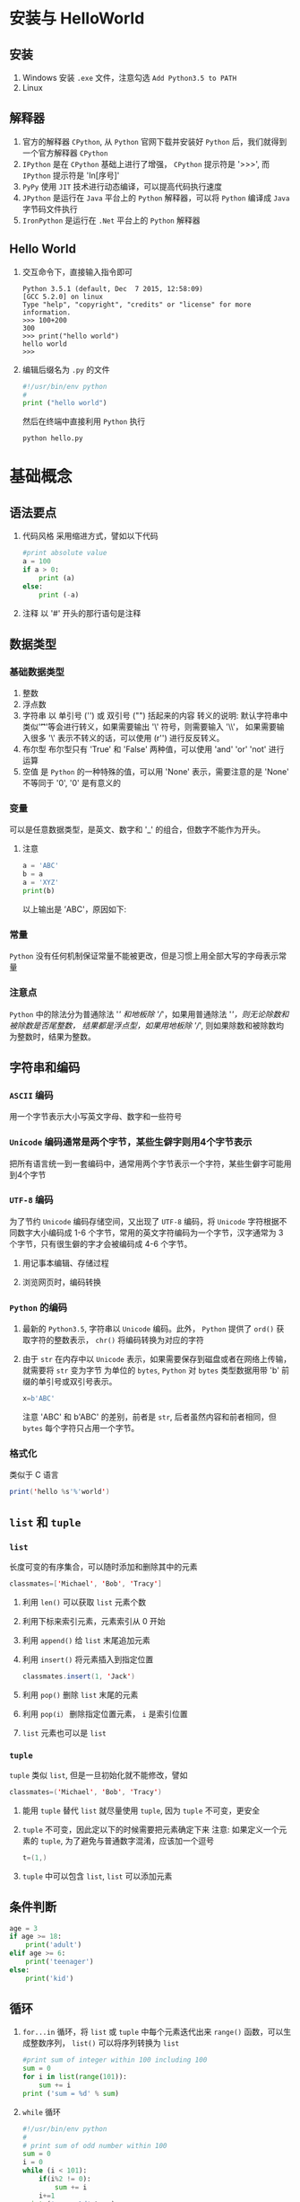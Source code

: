 * 安装与 HelloWorld
** 安装
1. Windows
   安装 =.exe= 文件，注意勾选 =Add Python3.5 to PATH=
2. Linux
** 解释器
1. 官方的解释器 =CPython=, 从 =Python= 官网下载并安装好 =Python= 后，我们就得到一个官方解释器 =CPython=
2. =IPython= 是在 =CPython= 基础上进行了增强， =CPython= 提示符是 '>>>', 而 =IPython= 提示符是 'In[序号]'
3. =PyPy= 使用 =JIT= 技术进行动态编译，可以提高代码执行速度
4. =JPython= 是运行在 =Java= 平台上的 =Python= 解释器，可以将 =Python= 编译成 =Java= 字节码文件执行
5. =IronPython= 是运行在 =.Net= 平台上的 =Python= 解释器
** Hello World
1. 交互命令下，直接输入指令即可
   #+BEGIN_EXAMPLE
     Python 3.5.1 (default, Dec  7 2015, 12:58:09) 
     [GCC 5.2.0] on linux
     Type "help", "copyright", "credits" or "license" for more information.
     >>> 100+200
     300
     >>> print("hello world")
     hello world
     >>> 
   #+END_EXAMPLE
2. 编辑后缀名为 =.py= 的文件
   #+BEGIN_SRC python
     #!/usr/bin/env python
     #
     print ("hello world")
   #+END_SRC
   然后在终端中直接利用 =Python= 执行
   #+BEGIN_SRC shell
     python hello.py
   #+END_SRC
* 基础概念
** 语法要点
1. 代码风格
   采用缩进方式，譬如以下代码
   #+BEGIN_SRC python
     #print absolute value
     a = 100
     if a > 0:
         print (a)
     else:
         print (-a)
   #+END_SRC
2. 注释
   以 '#' 开头的那行语句是注释
** 数据类型 
*** 基础数据类型 
1. 整数
2. 浮点数
3. 字符串
   以 单引号 ('') 或 双引号 ("") 括起来的内容
   转义的说明: 默认字符串中类似'\t''\n'等会进行转义，如果需要输出 '\' 符号，则需要输入 '\\'，
   如果需要输入很多 '\' 表示不转义的话，可以使用 (r'') 进行反反转义。
4. 布尔型
   布尔型只有 'True' 和 'False' 两种值，可以使用 'and' 'or' 'not' 进行运算
5. 空值
   是 =Python= 的一种特殊的值，可以用 'None' 表示，需要注意的是 'None' 不等同于 '0', '0' 是有意义的
*** 变量
可以是任意数据类型，是英文、数字和 '_' 的组合，但数字不能作为开头。
**** 注意
#+BEGIN_SRC python
  a = 'ABC'
  b = a
  a = 'XYZ'
  print(b)
#+END_SRC
以上输出是 ’ABC'，原因如下:
[[file:python/varstr_01.png]]
[[file:python/varstr_02.png]]
[[file:python/varstr_03.png]]
*** 常量
=Python= 没有任何机制保证常量不能被更改，但是习惯上用全部大写的字母表示常量
*** 注意点
=Python= 中的除法分为普通除法 '/' 和地板除 '//'，如果用普通除法 '/'，则无论除数和被除数是否尾整数，
结果都是浮点型，如果用地板除 '//', 则如果除数和被除数均为整数时，结果为整数。
** 字符串和编码
*** =ASCII= 编码
用一个字节表示大小写英文字母、数字和一些符号
*** =Unicode= 编码通常是两个字节，某些生僻字则用4个字节表示
把所有语言统一到一套编码中，通常用两个字节表示一个字符，某些生僻字可能用到4个字节
*** =UTF-8= 编码
为了节约 =Unicode= 编码存储空间，又出现了 =UTF-8= 编码，将 =Unicode= 字符根据不同数字大小编码成
1-6 个字节，常用的英文字符编码为一个字节，汉字通常为 3 个字节，只有很生僻的字才会被编码成 4-6 个字节。
**** 用记事本编辑、存储过程
[[file:python/encode_01.png]]
**** 浏览网页时，编码转换
[[file:python/encode_02.png]]
*** =Python= 的编码
1. 最新的 =Python3.5=, 字符串以 =Unicode= 编码。此外， =Python= 提供了 =ord()= 获取字符的整数表示，
   =chr()= 将编码转换为对应的字符
2. 由于 =str= 在内存中以 =Unicode= 表示，如果需要保存到磁盘或者在网络上传输，就需要将 =str= 变为字节
   为单位的 =bytes=, =Python= 对 =bytes= 类型数据用带 'b' 前缀的单引号或双引号表示。
   #+BEGIN_SRC python
     x=b'ABC'
   #+END_SRC
   注意 'ABC' 和 b'ABC' 的差别，前者是 =str=, 后者虽然内容和前者相同，但 =bytes= 每个字符只占用一个字节。
*** 格式化
类似于 C 语言
#+BEGIN_SRC java
  print('hello %s'%'world')
#+END_SRC
** =list= 和 =tuple=
*** =list=
长度可变的有序集合，可以随时添加和删除其中的元素
#+BEGIN_SRC java
  classmates=['Michael', 'Bob', 'Tracy']
#+END_SRC
1. 利用 =len()= 可以获取 =list= 元素个数
2. 利用下标来索引元素，元素索引从 0 开始
3. 利用 =append()= 给 =list= 末尾追加元素
4. 利用 =insert()= 将元素插入到指定位置
   #+BEGIN_SRC java
     classmates.insert(1, 'Jack')
   #+END_SRC
5. 利用 =pop()= 删除 =list= 末尾的元素
6. 利用 =pop(i）= 删除指定位置元素， =i= 是索引位置
7. =list= 元素也可以是 =list=
*** =tuple=
=tuple= 类似 =list=, 但是一旦初始化就不能修改，譬如
#+BEGIN_SRC java
  classmates=('Michael', 'Bob', 'Tracy')
#+END_SRC
1. 能用 =tuple= 替代 =list= 就尽量使用 =tuple=, 因为 =tuple= 不可变，更安全
2. =tuple= 不可变，因此定以下的时候需要把元素确定下来
   注意:
   如果定义一个元素的 =tuple=, 为了避免与普通数字混淆，应该加一个逗号
   #+BEGIN_SRC java
     t=(1,)
   #+END_SRC
3. =tuple= 中可以包含 =list=, =list= 可以添加元素
** 条件判断
#+BEGIN_SRC python
  age = 3
  if age >= 18:
      print('adult')
  elif age >= 6:
      print('teenager')
  else:
      print('kid')
#+END_SRC
** 循环
1. =for...in= 循环，将 =list= 或 =tuple= 中每个元素迭代出来
   =range()= 函数，可以生成整数序列， =list()= 可以将序列转换为 =list=
   #+BEGIN_SRC python
     #print sum of integer within 100 including 100
     sum = 0
     for i in list(range(101)):
         sum += i
     print ('sum = %d' % sum)
   #+END_SRC
2. =while= 循环
   #+BEGIN_SRC python
     #!/usr/bin/env python
     #
     # print sum of odd number within 100
     sum = 0
     i = 0
     while (i < 101):
         if(i%2 != 0):
             sum += i
         i+=1
     print ('sum = %d' %sum)
   #+END_SRC
** =dict= 和 =set=                                                   :难点:
*** =dict=
键-值对应集合，查找速度很快
#+BEGIN_SRC python
  d = {'Michael':95, 'Bob':75, 'Tracy':85}
#+END_SRC
1. 可以通过 =key= 索引 =dict= 元素和赋值
   #+BEGIN_SRC python
     d['Michael'] = 90
   #+END_SRC
2. 通过 =get(key)= 获取 =value=
3. 可以通过 =pop(key)= 方法删除元素
4. 与 =list= 比较
   =dict= 特点:
   A. 查找插入速度极快，不会随 =key= 增加而增加
   B. 内存占用较多
   =list= 特点:
   A. 查找和插入随元素增加而变慢
   B. 内存占用较少
*** =set=
与 =dict= 类似，也是一组 =key= 集合，但不存储 =value=, 由于 =key= 不重复，因此 =set= 中没有重复的 =key=
#+BEGIN_SRC python
  s=set([1,1,2,2,3,3])
#+END_SRC
此时输出为
#+BEGIN_EXAMPLE
  >>> s=set([1,1,2,2,3,3])
  >>> s
  {1, 2, 3}
#+END_EXAMPLE
注意: 此时重复元素自动被过滤
1. =add(key)= 方法可以添加元素到 =set= 中
2. =remove(key)= 方法可以删除元素
3. 两个 =set= 可以做交集、并集操作
   #+BEGIN_EXAMPLE
     >>> s1 = set([1, 2, 3])
     >>> s2 = set([2, 3, 4])
     >>> s1 & s2
     {2, 3}
     >>> s1 | s2
     {1, 2, 3, 4}
   #+END_EXAMPLE
*** 不可变对象
对于以下代码的说明:
#+BEGIN_EXAMPLE
  >>> a='ABC'
  >>> a.replace('A','a')
  'aBC'
  >>> a
  'ABC'
#+END_EXAMPLE
其中，'a' 是变量，而 'ABC' 是字符串常量， =replace()= 方法其实是将 'ABC' 复制了一份，将其中的 'A' 变为了 'a'，此时
'a' 指向的 'ABC' 并没有变化。
* 函数
** 调用函数
** 定义函数
使用 =def= 语句，依次写出函数名，括号，括号中的参数和冒号
#+BEGIN_SRC python

  def myabs(x):
      if x >= 0:
          return x
      else:
          return (-x)
#+END_SRC
*** 空函数:
如果想要定义一个什么也不做的函数，可以使用 =pass= 语句
#+BEGIN_SRC python
  def nop():
      pass
#+END_SRC
其中， =pass= 可以作为占位符，测试代码是否有语法错误
*** 参数检查
调用函数的参数个数如果不对，会抛出 =TypeError=, 如果传入参数类型不对， =Python= 解释器不会检查出
这种错误，需要我们自己定义
#+BEGIN_SRC python

  def my_abs(x):
      if not isinstance(x, (int, float)):
          raise TypeError('bad operande type')
      if x >= 0:
          return x
      else:
          return -x
#+END_SRC
*** 返回多个值
#+BEGIN_SRC python
  import math

  def move(x, y, step, angle = 0):
      nx = x + step*math.cos(angle)
      ny = y + step+math.sin(angle)
      return nx, ny
#+END_SRC
** 函数参数                                                     :重点:难点:
*** 位置参数
调用函数的时候，按照函数定义时，位置参数顺序依次传入参数
*** 默认参数
**** 注意
1. 必选参数在前，默认参数在后
2. 默认参数设置时，变化大的参数放前面，变化小的参数放后面，变化小的参数可以作为默认参数
3. 默认参数必须指向不变对象
   说明:
   譬如以下代码
   #+BEGIN_SRC python
     def add_end(L=[]):
         L.append('END')
         print(L)

     add_end()
     add_end()
   #+END_SRC
   结果输出结果为:
   #+BEGIN_EXAMPLE
     >>> ['END']
     >>> ['END','END']
   #+END_EXAMPLE
   =L= 是引用型变量，存储的是地址值，它指向 '[]'，如果 '[]' 的值变化了，但是首地址不变，此时 =L= 仍然指向该
   地址，因此，此时默认变量不再是 '[]' 了，而是 '['END']
   对以上代码，可做如下修改
   #+BEGIN_SRC python
     def add_end(L=None):
         if L is None:
             L = []
         L.append('END')
         return L
   #+END_SRC
**** 示例
要写个一年级小学生入学注册的函数
#+BEGIN_SRC python
  def enroll(name, gender, age=6, city='Nanjing'):
      print('name: ', name)
      print('gender: ', gender)
      print('age: ', age)
      print('city: ', city)
#+END_SRC
*** 可变参数
传入的参数个数可变
**** 示例
计算 $a^2+b^2+c^2+\cdots$
方法一 传入 =list= 或 =tuple=
        #+BEGIN_SRC python
          def calc(numbers):
              sum = 0
              for n in numbers:
                  sum = sum + n*n
              return sum
        #+END_SRC
        但是需要将传入参数组装为 =list= 或 =tuple= 才行，譬如
        #+BEGIN_SRC python
          calc([1,2,3])
        #+END_SRC
方法二 可变参数
      #+BEGIN_SRC python
        def calc(*numbers):
            sum = 0
            for n in numbers:
                sum = sum + n*n
            return sum
      #+END_SRC
      此时，可以简单的传入参数即可
      #+BEGIN_SRC python
        calc(1,2,3)
      #+END_SRC
说明: 如果对于定义了可变参数的函数，需要传入 =list= 或 =tuple=, 可以在 =list= 或 =tuple= 名前加一个 '*'
#+BEGIN_SRC python
  t = (1, 2, 3)
  calc(*t)
#+END_SRC
*** 关键字参数
可变参数允许传入0个或任意个参数，在函数内部组装为一个 =tuple= 进行计算，而关键字参数则允许传入 0 个或任意个
含参数名的参数，这些关键字参数在函数内部组装为一个 =dict=
#+BEGIN_SRC python
  def person(name, age, **other):
      print('name: ', name, 'age: ', age, 'other: ', other)
#+END_SRC
使用时，会有以下输出
#+BEGIN_EXAMPLE
  >>> person('Hu', 28, city='Nanjing')
  name:  Hu age:  28 other:  {'city': 'Nanjing'}
  >>> person('Shao', 27, city='Suzhou', gender='F')
  name:  Shao age:  27 other:  {'city': 'Suzhou', 'gender': 'F'}
#+END_EXAMPLE
对于 =other= 参数，可以直接传入 =dict= 名
#+BEGIN_EXAMPLE
  >>> extra={'gender':'F', 'city':'Suzhou'}
  >>> person('Shao', 27, **extra)
  name:  Shao age:  27 other:  {'city': 'Suzhou', 'gender': 'F'}
#+END_EXAMPLE
**** 使用场景
如果需要做一个用户注册功能，其中，姓名与年龄为必填项，其他信息为选填项，则可以使用 =关键字参数= 来实现选填功能
*** 命名关键字参数
对于 =关键字参数=, 如果需要限制传入的参数，则可以使用 =命名关键字参数=, 对于以上定义的 =person()= 函数，
如果只想接受 'city' 和 'gender' 两个参数，可以对 =person()= 做如下修改
#+BEGIN_SRC python
  def person(name, age, *, gender, city):
      print('name: ', name, 'age: ', age, 'gender: ', gender, 'city: ', city)
#+END_SRC
调用时，需要有参数名，否则会报错
#+BEGIN_EXAMPLE
  person('Shao', 27, gender='F', city='Suzhou')
#+END_EXAMPLE
对于 =命名关键字参数=, 可以设置默认参数值
*** 参数组合
以上参数可以组合，但是必须遵照一定顺序: 必选参数、默认参数、可变参数/命名关键字参数和关键字参数
** 递归函数
在函数名调用本函数，譬如计算阶乘，汉诺塔
* 高级特性
** 切片
#+BEGIN_SRC python
  L=[0,1,2,3,4,5]
  L1=L[1:2]
#+END_SRC
这样输出 =L1= 结果是
#+BEGIN_EXAMPLE
  >>> [1]
#+END_EXAMPLE
对于 =list= 或 =tuple= 切换是用 '[i1:i2:step]'，表示从 i1 取到 i2 元素，但是不包含 i2 元素，而且取得间隔为 'step'
** 迭代 (Iteration)
只要对象是可迭代的，就可以通过 =for...in= 循环进行迭代
*** 可迭代对象
判断对象是否可迭代，可以通过 =collections= 模块中的 =Iterable= 
#+BEGIN_EXAMPLE
  >>> from collections import Iterable
  >>> isinstance('abc', Iterable)
  True
  >>> isinstance([1,2,3], Iterable)
  True
  >>> isinstance(123, Iterable)
  False
#+END_EXAMPLE
*** 实现类似 =Java= 一样的下标循环
=Python= 内置的 =enumerate()= 函数可以把一个 =list= 变为索引-元素对，这样就可以在 for 循环中同时迭代索引和元素本身
#+BEGIN_EXAMPLE
  >>> for i, value in enumerate('ABC'):
  ...     print(i, value)
  ... 
  0 A
  1 B
  2 C
#+END_EXAMPLE
** 列表生成器
1. 生成从 1 到 100 的 =list=
   #+BEGIN_SRC python
     L=list(range(1, 101))
   #+END_SRC
2. 生成 1 到 100 整数平方组成的 =list=
   #+BEGIN_SRC python
     l=list(x*x for x in range(1, 101))
   #+END_SRC
   或
   #+BEGIN_SRC python
     [x*x for x in range(1,101)]
   #+END_SRC
3. 生成1 到 100 所有偶数的平台组成的 =list=
   #+BEGIN_SRC python
     [x*x for x in range(1,101) if x%2==0]
   #+END_SRC
4. 使用双层循环生成全排列
   #+BEGIN_SRC python
     [m+n for m in 'ABC' for n in 'XYZ']
   #+END_SRC
5. 将一个字符串中的所有字母变为小写
   #+BEGIN_SRC python
     L=['Hello', 'World', 'IBM', 'Apple']
     [s.lower() for s in L]
   #+END_SRC
** 生成器
列表元素根据某种算法不断推算出来，不创建完整 =list=, 从而节省大量内存空间的机制，成为生成器
1. 将列表生成式的 [] 改为 ()，就创建了一个 =generator=
   通过 =next()= 函数可以不断打印出生成的元素
2. 生成斐波那契数列
   #+BEGIN_SRC python
     def fib(max):
         n,a,b=0,0,1
         while n < max:
             print(b)
             a,b=b,a+b
             n=n+1
         return 'done'
   #+END_SRC
3. =yield= 关键字
   函数是顺序执行，遇到 =return= 则返回，而对于 =generator= 则是，每次调用 =next()= 执行，遇到
   =yield= 语句返回，再次执行则从上次返回的 =yield= 语句处继续执行
   #+BEGIN_SRC python
     def odd():
         print('step 1')
         yield 1
         print('step 2')
         yield 3
         print('step 3')
         yield 5
   #+END_SRC
   此时调用 =odd()=
   #+BEGIN_EXAMPLE
     >>> o = odd()
     >>> next(o)
     step 1
     1
     >>> next(o)
     step 2
     3
     >>> next(o)
     step 3
     5
     >>> next(o)
     Traceback (most recent call last):
       File "<stdin>", line 1, in <module>
     StopIteration
   #+END_EXAMPLE
4. 用 =generator= 后，基本不会用 =next()= 来获取下一个返回值，而是直接使用 =for= 循环
   #+BEGIN_EXAMPLE
     >>> for n in fib(6):
     ...     print(n)
     ... 
     1
     1
     2
     3
     5
     8
     d
     o
     n
     e
   #+END_EXAMPLE
5. 用 =for= 循环调用 =generator= 拿不到 =return= 语句的返回值，如果要拿到返回值，必须捕获 =StopIteration= 错误，
   返回值包含在 =StopIteration= 的 =value= 中
   #+BEGIN_EXAMPLE
     >>> g = fib(6)
     >>> while True:
     ...     try:
     ...         x = next(g)
     ...         print('g:', x)
     ...     except StopIteration as e:
     ...         print('Generator return value:', e.value)
     ...         break
     ...
     g: 1
     g: 1
     g: 2
     g: 3
     g: 5
     g: 8
     Generator return value: done
   #+END_EXAMPLE
** 迭代器
*** 注意: =Iterable= 与 =Iterator= 区分
可以被 =next()= 函数调用并不断返回下一个值的对象称为迭代器
#+BEGIN_EXAMPLE
  >>> from collections import Iterator
  >>> isinstance((x for x in range(10)), Iterator)
  True
  >>> isinstance([], Iterator)
  False
  >>> isinstance({}, Iterator)
  False
  >>> isinstance('abc', Iterator)
  False
#+END_EXAMPLE
=list= =tuple= =str= 不是 =Iterator= 对象，但是可以通过 =iter()= 函数变为 =Iterator= 对象
#+BEGIN_EXAMPLE
  >>> isinstance(iter([]), Iterator)
  True
  >>> isinstance(iter('abc'), Iterator)
  True
#+END_EXAMPLE
* 函数式编程
** 说明
函数式编程就是一种抽象程度很高的编程范式，纯粹的函数式编程语言编写的函数没有变量，因此，
任意一个函数，只要输入是确定的，输出就是确定的，这种纯函数我们称之为没有副作用。而允许使用变量的程序设计语言，
由于函数内部的变量状态不确定，同样的输入，可能得到不同的输出，因此，这种函数是有副作用的。
函数式编程的一个特点就是，允许把函数本身作为参数传入另一个函数，还允许返回一个函数！
** 高阶函数
1. 变量可以指向函数
2. 函数名也是变量
3. 函数参数也可以是函数
4. 可以接受函数为参数的函数，称为高阶函数
   #+BEGIN_EXAMPLE
     >>> def fun(a,b, f):
     ...     return f(a)+f(b)
     ... 
     >>> fun(2,-3,abs)
     5
   #+END_EXAMPLE
*** map/reduce                                                        :重点:难点:
**** =map()=
=map()= 函数接受两个参数，一个是函数，一个是 =Iterable=, =map()= 函数将传入的函数依次作用
到序列的每个元素，并将结果作为新的 =Iterator= 返回。
***** 示例
将 $f(x) = x^2$ 作用到一个 =list= 上
#+BEGIN_SRC python
  def f(x):
      return x*x
#+END_SRC
然后
#+BEGIN_SRC python
  r=map(f, [1,2,3,4,5,6]
#+END_SRC
之后就可以得到序列 [1,2,3,4,5,6] 的平方，因为得到的是 =Iterable=, 如果需要得到 =Iterable=
#+BEGIN_SRC python
  list(r)
#+END_SRC
**** =reduce()=
=reduce()= 接受两个参数，一个函数，一个 =Iterable=, 函数必须接受两个参数，然后 =reduce()= 先将函数作用在
序列的前两个元素上，将结果作用新的参数，和第三个参数作为新的两个参数，被函数作用，依此递归。
#+BEGIN_SRC latex
  reduce(f, [x_1, x_2, x_3, x_4]) = f(f(f(x_1,x_2), x_3), x_4)
#+END_SRC
***** 示例1
对一个数列求和
#+BEGIN_EXAMPLE
  >>> from functools import reduce
#+END_EXAMPLE
#+BEGIN_SRC python
  def add(x,y):
      return x+y
#+END_SRC
然后
#+BEGIN_EXAMPLE
  >>> reduce(add, [1,2,3,4,5])
#+END_EXAMPLE
***** 示例2
将字符串转为整型变量
#+BEGIN_SRC python
  def fn(x,y):
      return x*10 + y
#+END_SRC
#+BEGIN_SRC python
  def char2num(s):
      return {'0':0, '1':1, '2':2, '3':3, '4':4, '5':5, '6':6, '7':7, '8':8, '9':9}[s]
#+END_SRC
#+BEGIN_EXAMPLE
  >>> isinstance(reduce(fn, map(char2num, '11343')), int)
  True
#+END_EXAMPLE
**** 练习1
利用map()函数，把用户输入的不规范的英文名字，变为首字母大写，其他小写的规范名字。
输入：['adam', 'LISA', 'barT']，输出：['Adam', 'Lisa', 'Bart']
**** 练习2
利用 =map()= 和 =reduce()= 写一个 =str2float()= 函数，能将类似 '123,456' 的字符串转换为浮点型 =123.456=.
*** filter                                                           :重点:难点:
接受两个参数，一个函数，一个 =Iterable=, 依此对序列每个元素用函数作用，根据返回的 =boolean= 值决定
保留还是丢弃这个元素
**** 示例
保留一个字符序列中奇数
#+BEGIN_SRC python
  def is_odd(x):
      return x%2==1
#+END_SRC
#+BEGIN_EXAMPLE
  >>> list(filter(is_odd, [1,2,3,4,5])
#+END_EXAMPLE
**** 练习
利用埃氏算法得到素数序列
*** sorted
可以接受 =key= 函数来实现自定义的排序
#+BEGIN_EXAMPLE
  >>> sorted([1,234,231,32.23,-12,23], key=abs)
  [1, -12, 23, 32.23, 231, 234]
#+END_EXAMPLE
#+BEGIN_EXAMPLE
  >>> sorted(['abc','Abc','Zdb',"wc"], key=str.lower)
  ['abc', 'Abc', 'wc', 'Zdb']
#+END_EXAMPLE
如果需要逆序排列
#+BEGIN_EXAMPLE
  >>> sorted(['abc','Abc','Zdb',"wc"], key=str.lower, reverse=True)
  ['Zdb', 'wc', 'abc', 'Abc']
#+END_EXAMPLE
** 返回函数
高阶函数可以接收函数作为参数外，还可以把函数作为结果值返回
*** 示例
普通的求和函数
#+BEGIN_SRC python
  def sum(*args):
      ax = 0
      for n in args:
          ax = ax+n
      return ax
#+END_SRC
以上函数会直接求和，如果不需要立刻求和，可以做如下修改
#+BEGIN_SRC python
  def lazy_sum(*args):
      def sum():
          ax = 0
          for n in args:
              ax = ax+n
          return ax
      return sum
#+END_SRC
当调用 =lazy_sum()= 时，不会立刻求和，而且每次调用都会返回一个新的 =sum()= 函数，这种程序结构称之为 "闭包" 结构
#+BEGIN_EXAMPLE
  >>> f1=lazy_sum(1,3,5,7,9)
  >>> f2=lazy_sum(1,3,5,7,9)
  >>> f1
  <function lazy_sum.<locals>.sum at 0x7f2a58a417b8>
  >>> f2
  <function lazy_sum.<locals>.sum at 0x7f2a58a41730>
  >>> f1()
  25
  >>> f2()
  25
  >>> f1()==f2()
  True
  >>> f1==f2
  False
#+END_EXAMPLE
*** 闭包
使用闭包需要注意，返回函数不要引用任何循环变量，或者后续变化的变量，譬如以下例子:
#+BEGIN_SRC python
  def count():
      fs = []
      for i in range(1,4):
          def f():
              return i*i
          fs.append(f) #注意: 这里添加的是函数 f，而不是函数值 f()
      return fs
#+END_SRC
#+BEGIN_EXAMPLE
  >>> f1,f2,f3=count()
  >>> f1()
  9
  >>> f2()
  9
  >>> f3()
  9
#+END_EXAMPLE
出现以上结果是因为返回函数引用了循环变量，但它并非立刻执行，等到三个函数都返回时，值 =i= 已经变成了 3
对以上函数可以进行修改，再创建一个函数，用该函数的参数绑定循环变量当前的值，无论循环变量后续如何改变，都
已经绑定到函数参数上了。
#+BEGIN_SRC python
  def count():
      def f(i):
          def g():
              return i*i
          return g
      fs = []
      for i in range(1,4):
          fs.append(f(i)) # f(i) 立刻被执行，因此， i 的当前值被传入 f()
      return fs
#+END_SRC
执行结果
#+BEGIN_EXAMPLE
  >>> f1, f2, f3 = count()
  >>> f1()
  1
  >>> f2()
  4
  >>> f3()
  9
#+END_EXAMPLE
** 匿名函数
关键字 =lambda= 表示匿名函数， =lambda= 后跟函数参数， 冒号后跟表达式。匿名函数只能有一个表达式。
** 装饰器
在代码运行期间，动态增加功能的方式，称之为 "装饰器" (=decorator=). 本质上，一个装饰器就是一个返回函数的高阶
函数。
*** 示例
有 =now()= 函数，会打印日期
#+BEGIN_SRC python
  def now():
      print('2016-1-20')
#+END_SRC
如果需要得到函数名，可以
#+BEGIN_SRC python
  def log(func):
      def wrapper(*args, **kw):
          print('call %s(): '%func.__name__)
          return func(*args, **kw)
      return wrapper
#+END_SRC
上述代码中， =log= 是一个装饰器，所以接受一个函数作为参数，并返回一个函数。使用时，利用 =Python= 的 =@= 语法，
将 =decorator= 置于函数的定义处。
#+BEGIN_SRC python
  @log
  def now():
      print('2016-1-20')
#+END_SRC
然后，当调用 =now()= 函数时，会有以下输出
#+BEGIN_EXAMPLE
  >>> @log
  ... def now():
  ...     print('2016-1-20')
  ... 
  >>> now()
  call now: 
  2016-1-20
#+END_EXAMPLE
将 =@log= 放在 =now()= 函数上面，相当于执行 =log(now)=, 有时候， =decorator= 本身需要参数，需要编写一个返回
=decorator= 的高阶函数
#+BEGIN_SRC python
  def log(text):
      def decorator(func):
          def wrapper(*args, **kw):
              print("%s %s(): "%(text, func.__name__))
              return func(*args, **kw)
          return wrapper
      return decorator
#+END_SRC
使用时
#+BEGIN_EXAMPLE
  >>> @log("execute")
  ... def now():
  ...     print('2016-01-20')
  ... 
  >>> now()
  execute now(): 
  2016-01-20
#+END_EXAMPLE
首先执行 =log('execute')= ，返回的是 =decorator= 函数，再调用返回的函数，参数是now函数，返回值最终是wrapper函数。
经过装饰的函数，因为返回的是 =wrapper()= 函数，因此，此时的 =func.__name__= 已经变成了 'wrapper' 了
#+BEGIN_EXAMPLE
  >>> now.__name__
  'wrapper'
#+END_EXAMPLE
为了使得装饰函数不修改被装饰的函数 =now()= 的函数名，可以利用 =Python= 内置的 =functools.wraps=，于是，一个完整
的 =decorator= 写法如下:
#+BEGIN_SRC python
  import functools

  def log(text):
      def decorator(func):
          @functools.wraps(func)
          def wrapper(*args, **kw):
              print("%s %s(): "%(text, func.__name__))
              return func(*args, **kw)
          return wrapper
      return decorator
#+END_SRC
*** 练习
在函数调用前后打印出 "begin call" 和 "end call"
** 偏函数
通过默认参数，可以减少函数调用难度，而偏函数也可以做到这一点
*** 示例
=Python= 自带函数 =int()= 可以将字符串转换为 =int= 型变量，可以设置进制
#+BEGIN_EXAMPLE
  >>> int("111")
  111
  >>> int("111",base=2)
  7
  >>> int("111",base=16)
  273
#+END_EXAMPLE
如果对于一些二进制数，都想变成十进制，每次都设置参数 'base=2' 比较麻烦，可以利用 =functools.partial= 定义一个
=int2= 函数如下
#+BEGIN_EXAMPLE
  >>> import functools
  >>> int2=functools.partial(int, base=2)
  >>> int2("111")
  7
#+END_EXAMPLE
此时， =int2= 函数还可以使用其他进制转换
#+BEGIN_EXAMPLE
  >>> int2("111", base=16)
  273
#+END_EXAMPLE
=int2= 等价于
#+BEGIN_SRC python
  def int2:
      return int(x, base=2)
#+END_SRC
*** 说明
偏函数实际可以接收函数对象、 =*args=, =**kw= 这三个参数
对以上例子，实际上相当于固定了 =int()= 函数的关键字参数 =base=, 也就是
#+BEGIN_SRC python
  kw={'base':2}
  int('111', **kw)
#+END_SRC
而如以下例子
#+BEGIN_SRC python
  max2 = functools.partial(max, 10)
#+END_SRC
相当于将 10 作为 =args= 一部分，自动加到左边，此时
#+BEGIN_SRC python
  max2(5,6,7)
#+END_SRC
相当于
#+BEGIN_SRC python
  max(10,5,6,7)
#+END_SRC
* 模块
** 说明
在 =Python= 中，一个 =.py= 文件就是一个模块，使用模块的好处是提高了代码维护性，为了避免了名字冲突， =Python= 又
引入了按目录来组织模块的方法， 称之为包 (=package=)
=Python= 中， 一个 =abc.py= 就是一个名字叫做 =abc= 的模块，一个 =xyz.py= 就是一个名字叫做 =xyz= 的模块
** 包 (=package=)
如果 =abc= 和 =xyz= 这两个模块与其他模块冲突了，可以通过包来组织模块，避免冲突。
*** 方法
设置一个顶层包名，譬如 =mycompany=, 在 =mycompany= 目录中存放 =abc.py= 和 =xyz.py=, 此时就有 =mycompany.abc=
和 =mycompany.xyz= 模块。
*** 注意
如果要包目录的话，需要在目录下新建一个 =__init__.py= 文件，文件可以是空的，也可以有 =Python= 代码，因为 
=__init__.py= 本身就是一个模块，模块名为 =mycompany=
** 使用模块
1. 导入模块 =import module=
2. 运行模块内的函数
3. 示例，以下为 =test= 模块内容，假设存为 =hello.py= 文件
   #+BEGIN_SRC python
     #!/usr/bin/env python
     # -*- coding:utf-8 -*-

     'a test module'
     __author__='HuChen'

     import sys

     def test():
         args = sys.argv
         if(len(args)==1):
             print("hello, world")
         elif(len(args)==2):
             print('hello, %s' %args[1])
         else:
             print("Too many arguments");

     if __name__=='__main__':
         test()
   #+END_SRC
   1) 代码前两行指定了使用的解释器和编码

   2) 模块第一次出现的字符串 (本例中为 'a test module') 默认为模块的注释

   3) 模块中 "__author__ ='Huchen'" 是也是模块注释，表明作者

   4) 'import sys' 导入了 'sys' 模块，现在就有了 =sys= 变量指向了 =sys= 模块，可以使用 =sys= 模块中的所有内容

   5) 'sys' 模块中有一个 'argv' 变量，用 =list= 存储了命令行所有内容

   6) 最后的 'if' 语句作用: 如果在命令行运行模块文件时， =Python= 解释器会定义一个 =__name__= 变量，值为 =__main__=,
      而如果实在 =Python= 交互环境中，导入 =test= 模块时， =if= 判断将失效。

   7) 使用时，假设该 =test= 模块在 =mycompany= 目录下的 =web= 子目录中，各目录均有 =__init__.py= 文件，导入语句如下
      #+BEGIN_EXAMPLE
        >>> import mycompany.web.hello
        >>> mycompany.web.hello.test()
      #+END_EXAMPLE
*** 注意 
前缀是 '_' 或者 '__' 不应该直接引用
** 安装第三方模块
1. 利用 =pip= 直接下载安装，一般而言，所有第三方库都会在 [[https://pypi.python.org/][pypi.python.org]] 注册，可以在 =Python= 官网或 =pypi= 
   网站搜索安装需要的第三方库
2. 模块搜索路径
   #+BEGIN_SRC python
     import sys
     print(sys.path)
   #+END_SRC
   上述代码可以查看 =Python= 默认搜索模块的路径，如果需要添加路径的话，有两种方法
   1) 临时修改
      #+BEGIN_SRC python
        import sys
        sys.path.append('path_name')
      #+END_SRC
   2) 永久添加，设置变量 =PYTHONPATH=, 添加自己需要添加的搜索路径
* 面向对象编程
** 类和实例
*** 类的定义
   #+BEGIN_SRC python
     class Student(object):
         pass
   #+END_SRC
   1. 关键字 =class= 用来定义类
   2. 关键字 =class= 后面跟类的名称，类名通常是首字母大写的单词
   3. 紧接着 =(Object)= 表明定义的类继承自哪个父类
*** 实例化
#+BEGIN_EXAMPLE
  >>> bart=Student()
  >>> bart
  <__main__.Student object at 0x7fcf2514a2e8>
  >>> Student
  <class '__main__.Student'>
#+END_EXAMPLE
定义好类之后，就可以将类实例化，创建实例通过 类名+括号实现，可以看出，变量 =bart= 就是一个指向 =Student=
的实例，后面的 =0x7fcf2514a2e8= 就是实例的内存地址。
1. 绑定属性
   可以自由地给实例绑定属性，譬如，给实例 =bart= 绑定名称属性
   #+BEGIN_SRC python
     bart.name = 'Bart Simpson'
   #+END_SRC
2. =__init__= 方法
   由于类起到模板的作用，因为实例化的时候，我们可以通过 =__init__= 方法，将 =name= =score= 等我们认为
   必要的属性绑定到类上
   #+BEGIN_SRC python
     class Student(object):
         def __init__(self, name, score):
             self.name = name
             self.score = score
   #+END_SRC
   注意到 =__init__= 方法第一个参数永远是 =self=, 类似于 =Java= 中的 =this=, 指向实例本身。
   有了 =__init__= 方法后，必须传入与 =__init__= 方法参数对应的参数
   #+BEGIN_EXAMPLE
     >>> bart=Student("Bart", 97)                
     >>> bart.name
     'Bart'
     >>> bart.score
     97
   #+END_EXAMPLE
3. 数据封装
   类似于 =Java= 中的 =setter= 和 =getter= 方法， =Python= 也可以在类中定义相应的 =print= =get= 方法
   #+BEGIN_SRC python
     class Student(object):
         def __init__(self, name, score):
             self.name = name
             self.score = score

         def print_score(self):
             print("%s: %s" %(self.name, self.score))
   #+END_SRC
*** 访问限制
如果想要内部属性不被外部访问，可以在属性名称前加两个下划线 '_', =Python= 中，如果实例变量名以 '_' 开头，就
变成一个私有变量，只有内部可以访问，外部不可以访问，如果需要对属性进行修改，可以提供类似 =Java= 的 =setter=
和 =getter= 方法。其实 =Python= 隐藏机制就是把有变量名改成类似 '__Student__name' 这样的名称，因此，还是 
可以通过 'bart.__Student__name' 对属性进行修改。
** 继承和多态
类似 =Java=, 特有 鸭子类型
** 获取对象信息
*** =type()= 方法 
*** =isinstance()= 方法
*** =dir()= 方法
** 实例属性和类属性
*** 实例属性
可以通过实例变量或者 =self= 变量定义实例属性
#+BEGIN_EXAMPLE
  >>> class Person(object):
  ...     pass
  ... 
  >>> hu = Person("Huchen")
#+END_EXAMPLE
#+BEGIN_SRC python
  class Person(object):
      def __init__(self, name):
          self.name = name
#+END_SRC
*** 类属性
可以直接在类中定义属性
#+BEGIN_SRC python
  class Person(object):
      name = 'Person'
#+END_SRC
类的所有实例均可以访问类属性
* 面向对象高级编程
** 使用 =__slots__=
*** 实例动态绑定方法
#+BEGIN_EXAMPLE
  >>> class Student(object):
  ...     pass
  ... 
  >>> s = Student()
  >>> def set_name(self, name):
  ...     self.name = name
  ... 
  >>> from types import MethodType
  >>> s.set_name = MethodType(set_name, s)
  >>> s.set_name("Huchen")
  >>> s.name
  'Huchen'
#+END_EXAMPLE
**** 缺点
仅对当前实例起作用，其他实例不能使用 =set_name()= 方法
*** 给 =class= 绑定方法 (对所有实例绑定方法)
#+BEGIN_EXAMPLE
  >>> Student.set_name = MethodType(set_name, Student)
  >>> s2 = Student()
  >>> s2.set_name("Shao")
  >>> s2.name
  'Shao'
#+END_EXAMPLE
*** 使用 =__slots__= 限制实例属性
#+BEGIN_SRC python
  class Student(object):
      __slots__=('name', 'age') #用 tuple 定义允许绑定的属性值
#+END_SRC
#+BEGIN_EXAMPLE
  >>> s1 = Student()
  >>> s1.name = "Hu"
  >>> s1.age = 30
  >>> s1.gender = male
  Traceback (most recent call last):
    File "<stdin>", line 1, in <module>
  NameError: name 'male' is not defined
#+END_EXAMPLE
** 使用 =@property=
*** 属性暴露与否的讨论
1. 属性暴露，易于操作
2. 属性暴露，可能出现安全隐患
3. 实例
   #+BEGIN_SRC python
     class Student(object):
         pass
   #+END_SRC
   以下操作很容易导致安全隐患
   #+BEGIN_EXAMPLE
     >>> s1 = Student()
     >>> s1.score = 9999
   #+END_EXAMPLE
*** 避免安全隐患的操作
1. 使用 =set_score()= 和 =get_score()= 方法将属性隐藏并检查参数
   #+BEGIN_SRC python
     class Student(object):
         def get_score(self):
             return self._score
         def set_score(self, value):
             if not isinstance(value, int):
                 raise ValueError("score must be an integer")
             if value < 0 or value > 100:
                 raise ValueError("score must be between 0 ~ 100")
             self.__score = score
   #+END_SRC
   此时，
   #+BEGIN_EXAMPLE
     >>> s1 = Student()
     >>> s1.set_score(99)
     >>> s1.get_score()
     99
     >>> s1.set_score(999)
     Traceback (most recent call last):
       File "<stdin>", line 1, in <module>
       File "<stdin>", line 8, in set_score
     ValueError: score must within 0 to 100
   #+END_EXAMPLE
2. 使用以上方法，当需要访问和修改属性时，需要使用 =set_score()= 和 =get_score()= 方法，增加了复杂性，此时，
   可以使用 =@property= 方法
   #+BEGIN_SRC python
     class Student(object):
         @property
         def score(self):
             return self.__score

         @score.setter
         def score(self, value):
             if not isinstance(value, int):
                 raise ValueError("wrong type")
             if value < 0 or value > 100:
                 raise ValueError("score must be within 0 ~ 100")
             self.__score = value
   #+END_SRC
   #+BEGIN_EXAMPLE
     >>> s1 = Student()
     >>> s1.score = 99
     >>> s1.score
     99
     >>> s1.score = 999
     Traceback (most recent call last):
       File "<stdin>", line 1, in <module>
       File "<stdin>", line 10, in score
     ValueError: score must be within 0 ~ 100
   #+END_EXAMPLE
   1) 使用时， =@property= 将 =getter= 方法 (=get_score()=) 变为了属性，
   2) 此时， =@property= 还创建了另一个装饰器 =@score.setter=, 负责把一个 =setter= 方法 (=set_score()=) 变为属性赋值
   3) 可以只定义 =getter= 方法而不定义 =setter= 方法
      #+BEGIN_SRC python
        class Student(object):
            @property
            def birth(self):
                return self.__birth
            @birth.setter
            def birth(self, value):
                self.__birth = value
            @property
            def age(self):
                return 2016-self.__birth
      #+END_SRC
      上面代码中， =birth= 属性是可读写的，而 =age= 则是只读的
** 多重继承
+ 四种动物，分别为 Dog Bat Parrot Ostrich, 按照不同的方式可以进行分类
+ 按照哺乳动物与鸟类可以划分为 Mammal(Dog Bat) Bird(Parrot Ostrich)
+ 按照功能划分，可以分为 Runnable(Bat Parrot) Flyable(Parrot Bat)
+ 利用多重继承方式，可以分别设计大类如下
  #+BEGIN_SRC python
    # 总类
    class Animal(object):
        pass

    # 物种分类
    class Mammal(Animal):
        pass

    class Bird(Animal):
        pass

    # 功能划分
    class Runnable(Animal):
        pass

    class Flyable(Animal):
        pass
  #+END_SRC
+ 之后，小类可以设计如下
  #+BEGIN_SRC python
    class Dog(Mammal, Runnable):
        pass

    class Bat(Mammal, Flyable):
        pass

    class Parrot(Bird, Flyable):
        pass

    class Ostrich(Bird, Runnable):
        pass
  #+END_SRC
*** =MixIn= 设计模式
设计类的继承关系，通常为主线单一模式，如果需要混入其他功能，则一般通过多重继承实现，这种
设计通常通知为 =MixIn=
** 定制类
*** =__len__= 方法
#+BEGIN_SRC python
  class Person(object):
      def __len__(self):
          return 10
#+END_SRC
#+BEGIN_EXAMPLE
  >>> p1 = Person()
  >>> len(p1)
  10
#+END_EXAMPLE
*** =__str__= 方法
1. 正常使用 =print()= 方法输出一个类，会有类似如下输出
   #+BEGIN_EXAMPLE
     >>> print(p1)
     <__main__.Person object at 0x7fe537410d30>
   #+END_EXAMPLE
2. 如果需要改进输出，可以重写 =__str__= 方法
   #+BEGIN_SRC python
     class Person(object):
         def __len__(self):
             return 10
         def __str__(self):
             return 'Object is \'Person\''
   #+END_SRC
3. 此时，使用 =print()= 输出如下
   #+BEGIN_EXAMPLE
     >>> p1 = Person()
     >>> print(p1)
     Object is 'Person'
   #+END_EXAMPLE
*** =__repr__= 方法
重写 =__str__()= 方法仅仅改变了 =print(）= 输出，如果直接看实例输出，还是不美观
#+BEGIN_EXAMPLE
  >>> p1
  <__main__.Person object at 0x7fe537410da0>
#+END_EXAMPLE
最简单的方法，令 =__str__()= 方法等于 =__repr__= 方法
#+BEGIN_SRC python
  __repr__ = __str__
#+END_SRC
*** =__iter__= 方法
如果要使用 'for...in...' 循环，则需要实现 =__iter__= 方法。该方法返回一个迭代对象，然后 =Python= 调用
该迭代对象的 =__next__= 方法拿到循环的下一个值。
**** 示例 (斐波那契数列)
#+BEGIN_SRC python
  class Fib(object):
      def __init__(self):
          self.a, self.b = 0, 1 # 初始化两个计数器 a, b
      def __iter__(self):
          return self # 实例本身就是迭代对象，因此返回自身
      def __next__(self):
          self.a, self.b = self.b, self.a+self.b
          if self.a > 1000:
              raise StopIteration()
          return self.a
#+END_SRC
*** =__getitem__= 方法
如果要实现类似 =list= 那样的取下标方法，则需要实现 =__getitem__= 方法
**** 示例 (改写裴波那契数列)
#+BEGIN_SRC python
  class Fib(object):
      def __getitem__(self, n):
          self.a, self.b = 1,1
          for x in range(n):
              self.a, self.b = self.b, self.a + self.b
          return self.a
#+END_SRC
#+BEGIN_EXAMPLE
  >>> print(Fib()[4])
  5
  >>> print(Fib()[1])
  1
  >>> print(Fib()[0])
  1
#+END_EXAMPLE
**** 切片处理
上述示例中并没有考虑切片的处理，因此，如果考虑到切片的话，代码可以改写如下:
#+BEGIN_SRC python
  class Fib(object):
      def __getitem__(self, n):
          if isinstance(n, int):
              a, b = 1, 1
              for x in range(n):
                  a, b = b, a+b
              return a
          if isinstance(n, slice):
              start = n.start
              stop = n.stop
              if start is None:
                  start = 0
              a, b = 1, 1
              L = []
              for x in range(n):
                  if x >= start:
                      L.append(a)
                  a, b = b, a+b
              return L
#+END_SRC
但以上代码还没有考虑切片的 =step= 以及负数的处理等
*** =__getattr__= 方法 
当调用对象并不拥有的属性的时候，会报错，此时，除了给实例对象添加属性外，还可以通过 =__getattr__= 方法
动态返回一个属性
#+BEGIN_SRC python
  class Student(object):
      def __init__(self):
          self.name = name
      def __getattr__(self, attr):
          if attr == 'score':
              return 99
#+END_SRC
当调用不存在的属性时， =Python= 会调用 =__getattr__(self, 'score')= 来尝试获取属性，这样，我们就有
机会返回 =score= 的值。如果 =__getattr__= 方法也得不得相应的属性值， =Python= 会返回 =None=
*** =__call__= 方法
可以实现在实例本身上调用方法
#+BEGIN_SRC python
  class Student(object):
      def __init__(self, name):
          self.name = name
      def __call__(self):
          print('My name is %s.' %self.name)
#+END_SRC
调用时
#+BEGIN_EXAMPLE
  >>> hu = Student('Hu')
  >>> hu()
  My name is Hu.
#+END_EXAMPLE
利用 =__call__= 方法还可以定义参数。对实例进行直接调用就好比对一个函数进行调用，完全可以把对象看做函数，
把函数看做对象。利用 =callable()= 方法可以用来判断某个对象是否可以调用。
* 错误、调试和测试 
** 错误处理
*** =try= 语句
1. 示例:
   #+BEGIN_SRC python
     try:
         print("try...")
         r = 10/0
         print("result:", r)
     except ZeroDivisionError as e:
         print('except:', e)
     finally:
         print('finally...')
     print('END')
   #+END_SRC
2. 执行结果
   #+BEGIN_EXAMPLE
     try...
     except: division by zero
     finally...
     END
   #+END_EXAMPLE
3. 说明：
   + 上述代码执行到 'r=10/0' 将会出错
   + 由执行结果可知，如果执行出错， =try= 语句块后续内容不会执行
   + 出错后，解释器直接跳转至错误处理，即 =except= 语句
   + =except= 语句执行完，如果有 =finally= 语句，则执行 =finally= 语句块内容
   + 如果将语句 'r=10/0' 中 '0' 改为 '2'，执行结果如下
     #+BEGIN_EXAMPLE
       try...
       result: 5.0
       finally...
       END
     #+END_EXAMPLE
*** 错误类型
1. 可能有不同的错误类型，可以用不同的 =except= 语句捕捉
   示例:
   #+BEGIN_SRC python
     try:
         print('try...')
         r = 10 / int('a')
         print('result:', r)
     except ValueError as e:
         print('ValueError:', e)
     except ZeroDivisionError as e:
         print('ZeroDivisionError:', e)
     finally:
         print('finally...')
     print('END')
   #+END_SRC
2. 如果没有错误，可以使用 =else= 语句处理，这时，如果没有错误，将会执行 =else= 语句块内容
   #+BEGIN_SRC python
     try:
         print('try...')
         r = 10 / int('2')
         print('result:', r)
     except ValueError as e:
         print('ValueError:', e)
     except ZeroDivisionError as e:
         print('ZeroDivisionError:', e)
     else:
         print('no error!')
     finally:
         print('finally...')
     print('END')
   #+END_SRC
3. 错误在 =Python= 中是 =class= ，不同错误类型会有[[https://docs.python.org/3/library/exceptions.html#exception-hierarchy][继承关系]]。
*** 调用堆栈 
1. 示例
   #+BEGIN_SRC python
     # err.py:
     def foo(s):
         return 10 / int(s)

     def bar(s):
         return foo(s) * 2

     def main():
         bar('0')

     main()
   #+END_SRC

2. 执行结果
   #+BEGIN_EXAMPLE
     $ python3 err.py
     Traceback (most recent call last):
       File "err.py", line 11, in <module>
         main()
       File "err.py", line 9, in main
         bar('0')
       File "err.py", line 6, in bar
         return foo(s) * 2
       File "err.py", line 3, in foo
         return 10 / int(s)
     ZeroDivisionError: division by zero
   #+END_EXAMPLE

3. 说明
   + 错误没有被捕捉，会不断向上抛，最后被 =Python= 解释器捕获，打印出错误信息，然后程序退出

   + 根据错误信息，可以一步步回溯哪里出错
     1) 第 2~3 行, 指出 'main()' 出错了，在代码文件 'err.py' 第 11 行
        #+BEGIN_EXAMPLE
          File "err.py", line 11, in <module>
              main()
        #+END_EXAMPLE

     2) 第 3~4 行, 指出 'bar('0')' 出错了，在代码文件 'err.py' 第 9 行
        #+BEGIN_EXAMPLE
          File "err.py", line 9, in main
                   bar('0')
        #+END_EXAMPLE
                  
     3) 第 5~6 行, 指出 'foo(s)' 出错了，在代码文件 'err.py' 第 6 行
        #+BEGIN_EXAMPLE
          File "err.py", line 6, in bar
                   return foo(s) * 2
        #+END_EXAMPLE

     4) 第 7~9 行，指出错误语句 'return 10/int(s)'，而且错误类型是 'ZeroDivisionError'
*** 记录错误 
如果需要记录错误同时不中断程序运行，可以通过 =logging= 模块实现
1. 示例
   #+BEGIN_SRC python
     # err_logging.py

     import logging

     def foo(s):
         return 10 / int(s)

     def bar(s):
         return foo(s) * 2

     def main():
         try:
             bar('0')
         except Exception as e:
             logging.exception(e)

     main()
     print('END')
   #+END_SRC
*** 抛出错误
除了使用内置错误类型，我们可以自己定义一个错误的 =class=, 然后用 =raise= 语句抛出一个错误的实例
1. 示例
   #+BEGIN_SRC python
     # err_raise.py
     class FooError(ValueError):
         pass

     def foo(s):
         n = int(s)
         if n==0:
             raise FooError('invalid value: %s' % s)
         return 10 / n

     foo('0')
   #+END_SRC

2. 执行结果可以追踪到我们定义到的错误
   #+BEGIN_EXAMPLE
     $ python3 err_raise.py 
     Traceback (most recent call last):
       File "err_throw.py", line 11, in <module>
         foo('0')
       File "err_throw.py", line 8, in foo
         raise FooError('invalid value: %s' % s)
     __main__.FooError: invalid value: 0
   #+END_EXAMPLE

3. 错误的重复抛出
   下面代码中，重复抛出了错误，原因在于，第一次捕捉错误是记录一下，便于后续追踪，但当前函数很可能处理
   不了异常，因此又把错误通过 =raise= 抛出去。 =raise= 语句如果不带参数，就会把当前错误原样抛出。
   #+BEGIN_SRC python
     # err_reraise.py

     def foo(s):
         n = int(s)
         if n==0:
             raise ValueError('invalid value: %s' % s)
         return 10 / n

     def bar():
         try:
             foo('0')
         except ValueError as e:
             print('ValueError!')
             raise
   #+END_SRC

4. 错误的转化
   在 =except= 中， =raise= 一个错误，除了原样抛出，还可以将错误进行类似下面代码的转换
   #+BEGIN_SRC python
     try:
         10 / 0
     except ZeroDivisionError:
         raise ValueError('input error!')
   #+END_SRC
*** 调试
**** print 语句
出现错误，最简单的方式就是用 =print()= 语句将可能有问题的变量等打印出来
**** 断言
凡是用 =print()= 辅助查看的地方，都可以用 =assert= 来替代
#+BEGIN_SRC python
  def foo(s):
      n = int(s)
      assert n != 0, 'n is zero'
      return 10/n

  def main():
      foo('0')
#+END_SRC
=assert= 语句意思是 'n != 0' 肯定是 'True', 否则根据程序逻辑，后面代码肯定出错，
如果断言失败， =assert= 会抛出 =AssertionError=
***** 说明
调试时，可以关闭 'assert', 只需要用 '-O' 参数即可
#+BEGIN_SRC shell
  python -O err.py
#+END_SRC
**** =logging=  
将 =print()= 改为 =logging=, 和 =assert= 相比，该方式不会抛出错误，而且可以输出到
文件
1. 示例
   #+BEGIN_SRC python
     #err.py
     import logging
     logging.basicConfig(level=logging.INFO)
   
     s = '0'
     n = int(s)
     logging.info('n = %d' % n)
     print(10 / n)
   #+END_SRC
2. 输出结果如下:
   #+BEGIN_EXAMPLE
     INFO:root:n is 0
     Traceback (most recent call last):
       File "err.py", line 9, in <module>
         print(10/n)
     ZeroDivisionError: division by zero
   #+END_EXAMPLE
3. 说明
   =logging= 可以指定记录信息级别 =debug= =info= =warning= =error= 等几个级别，
   当我们指定 =level=INFO=, 则 =logging.debug= 就不起作用了，同理，指定 =level=WARNING=,
   =debug= 和 =info= 也不起作用了。
**** =pdb=
=Python= 解释器的 =pdb= 调试器，可以使程序单步执行，使用时，加上参数 '-m pdb' 即可
1. =pdb= 下，几个常用命令
   'l' 查看代码
   'n' 执行下一步
   'p 变量名' 查看变量名
   'q' 结束调试
2. =pdb.settrace()=
   只需要 =import pdb=, 然后在程序中可能出错的地方，插入 =pdb.settrace()=, 就可以插入一个断点，
   运行程序时，当执行到语句 =pdb.settrace()= 时，解释器进入 =pdb= 调试环境，此时可以单步执行查错。
**** IDE
类似 =eclipse= 和 =PyCharm= 等，可以比较方便地设置断点等
** 单元测试
*** 概念
对一个模块、一个函数或者一个类进行正确性检验的测试工作
*** 优点
以测试为驱动的开发模式最大的好处就是确保一个程序模块的行为符合我们设计的测试用例。
在将来修改时，可以极大程度保证该模块的正确性。
*** 编写一个测试用例
1. 要求：编写一个测试类 =Dict=, 这个类的行为与 =dict= 一致，但是可以通过属性来访问，用起来像下面所示
   #+BEGIN_EXAMPLE
     >>> d = Dict(a=1, b=2)
     >>> d['a']
     1
     >>> d.a
     1
   #+END_EXAMPLE
2. 利用定制类所提及的 =__getattr__= 来实现功能
   #+BEGIN_SRC python
     # mydict.py
     class Dict(dict):
         def __init__(self, **kw):
             super().__init__(**kw)
         def __getattr__(self, key):
             try:
                 return self[key]
             except KeyError:
                 raise AttributeError("'Dict' has no attribute %s" % key)
         def __setattr__(self, key, value):
             self[key] = value
   #+END_SRC
3. 编写单元测试
   #+BEGIN_SRC python
     # mydict_test.py
     import unittest
     from mydict import Dict

     class TestDict(unittest.TestCase):
         def test_init(self):
             d = Dict(a=1, b='test')
             self.assertEqual(d.a, 1)
             self.assertEqual(d.b, 'test')
             self.assertTrue(isinstance(d, dict))
         def test_key(self):
             d = Dict()
             d['key'] = 'value'
             self.assertEqual(d.key, 'value')
         def test_attr():
             d = Dict()
             d.key = 'value'
             self.assertTrue('key' in d)
             self.assertEqual(d['key'], 'value')
         def test_keyerror():
             d = Dict()
             with self.assertRaises(KeyError):
                 value = d['empty']
         def test_attrerror():
             d = Dict()
             with self.assertRaises(AttributeError):
                 value = d.empty
   #+END_SRC
4. 测试
   最简单的方法就是在上述代码末尾加上如下两行
   #+BEGIN_SRC python
     if __name__ = 'main':
         unittest.main()
   #+END_SRC
   这样可以直接在命令行中运行以上程序，如果不加以上两行，则可以直接用以下命令:
   #+BEGIN_SRC shell
     python -m unittest mydict_test.py
   #+END_SRC
5. =setUp()= 和 =tearDown()=
   在定义的单元测试代码中定义 =setUp()= 和 =tearDown()=, 则解释器在调用测试方法时分别在测试前
   和测试后运行 =setUp()= 和 =tearDown()= 方法
** 文档测试
1. 示例
   #+BEGIN_SRC python
     # mydict2.py
     class Dict(dict):
         '''
         Simple dict but also support access as x.y style.

         >>> d1 = Dict()
         >>> d1['x'] = 100
         >>> d1.x
         100
         >>> d1.y = 200
         >>> d1['y']
         200
         >>> d2 = Dict(a=1, b=2, c='3')
         >>> d2.c
         '3'
         >>> d2['empty']
         Traceback (most recent call last):
             ...
         KeyError: 'empty'
         >>> d2.empty
         Traceback (most recent call last):
             ...
         AttributeError: 'Dict' object has no attribute 'empty'
         '''
         def __init__(self, **kw):
             super(Dict, self).__init__(**kw)

         def __getattr__(self, key):
             try:
                 return self[key]
             except KeyError:
                 raise AttributeError(r"'Dict' object has no attribute '%s'" % key)

         def __setattr__(self, key, value):
             self[key] = value

     if __name__=='__main__':
         import doctest
         doctest.testmod()
   #+END_SRC

2. 说明
   + 类似示例中的注释可以被 =Python= 内置的 =doctest= 模块直接提取和执行

   + =doctest= 严格按照 =Python= 交互命令行的输入和输出判断测试结果是否正确

   + 如果测试异常，可以用 '...' 表示中间的大段恼人的输出

   + 上述代码如果直接执行，什么都没有输出，表明结果是正确的

   + 如果将上述代码中 =__getattr__= 删除，然后运行，就会报错
     #+BEGIN_EXAMPLE
       $ python3 mydict2.py
       ,**********************************************************************
       File "/Users/michael/Github/learn-python3/samples/debug/mydict2.py", line 10, in __main__.Dict
       Failed example:
           d1.x
       Exception raised:
           Traceback (most recent call last):
             ...
           AttributeError: 'Dict' object has no attribute 'x'
       ,**********************************************************************
       File "/Users/michael/Github/learn-python3/samples/debug/mydict2.py", line 16, in __main__.Dict
       Failed example:
           d2.c
       Exception raised:
           Traceback (most recent call last):
             ...
           AttributeError: 'Dict' object has no attribute 'c'
       ,**********************************************************************
       1 items had failures:
          2 of   9 in __main__.Dict
       ,***Test Failed*** 2 failures.
     #+END_EXAMPLE
* IO编程
** 文件读写
*** 说明
现代操作系统不允许普通程序直接操作磁盘，因此，读写文件是请求操作系统打开一个文件
对象 (通常称之为文件描述符)，然后通过操作系统提供的接口从这个文件对象中读取数据
或者写入数据到这个文件对象中。
*** 打开文件
=Python= 通过 =open()= 函数打开文件，按照读或者写的要求，填入不同的标志符
#+BEGIN_EXAMPLE
  >>> f = open('/path/to/file','r') #读，文本文件
  >>> f = open('/path/to/file','rb') #读，二进制文件
  >>> f = open('/path/to/file','w') #写，文本文件
  >>> f = open('/path/to/file','wb') #写，二进制文件
#+END_EXAMPLE
*** 读文件
通过 =read()= 将文件内容一次读出，返回 =str= 对象。如果文件内容太大，可以用
=read(size)= 函数，每次读出 'size' 大小的内容。此外，还可以使用 =readline()=
函数，每次读出一行内容， =readlines()= 则将文件内容全部读出，但是返回 =list=
*** 写文件
写文件通过 =write()= 函数完成
#+BEGIN_EXAMPLE
  >>> f = open('/path/to/file', 'w')
  >>> f.write("Hello World!")
  >>> f.close()
#+END_EXAMPLE
*** 关闭文件
文件打开后会占用操作系统资源，因此需要关闭，但是如果文件没有正确打开，或出现 =IOError=,
为了保证无论是否正确打开文件，都能将文件关闭，可以用 =try...finally= 语句
#+BEGIN_SRC python
  try:
      f = open("/path/to/file", "r")
      print(f.read())
  finally:
      if f:
          f.close()
#+END_SRC
上述方法太过繁琐，还可以用另一种写法
#+BEGIN_EXAMPLE
  with open("/path/to/file", "r") as f:
       print(f.read())
#+END_EXAMPLE
*** 编码
有时候打开的文本编码并不是 =UTF-8= 模式，可以给 =open()= 函数设置正确的编码
#+BEGIN_SRC python
  f = open('/path/to/file', 'r', encoding='gbk')
#+END_SRC
或者文件可能包含多种编码，打开时希望忽略编码错误，可以
#+BEGIN_SRC python
  f = open('/path/to/file', 'r', encoding='gbk', errors='ignore')
#+END_SRC
*** file-like Object
定义了 =read()= 方法的对象，就是 =file-like object=. =StringIO= 就是在内存中
创建的 =file-like object=, 常用作临时缓冲。
** StringIO 和 BytesIO
*** StringIO
**** 说明
在内存中读写 =str=
**** 写入
可以先创建一个 =str=, 然后像文件一样写入即可
#+BEGIN_EXAMPLE
  >>> from io import StringIO
  >>> f = StringIO()
  >>> f.write('hello')
  5
  >>> f.write(' ')
  1
  >>> f.write('world!')
  6
#+END_EXAMPLE
**** 读取
用 =getvalue()= 来获取写入后的 =str=
#+BEGIN_EXAMPLE
  >>> print(f.getvalue())
  hello world!
#+END_EXAMPLE
还可以用 =str= 初始化 =StringIO=, 然后像文件一样读取
#+BEGIN_EXAMPLE
  >>> from io import StringIO
  >>> f = StringIO('Hello!\nHi!\nGoodbye!')
  >>> while True:
  ...     s = f.readline()
  ...     if s == '':
  ...         break
  ...     print(s.strip())
  ...
  Hello!
  Hi!
  Goodbye!
#+END_EXAMPLE
*** BytesIO
**** 说明
=StringIO= 操作的是 =str=, 而 =BytesIO= 操作的是二进制数据
**** 写入
#+BEGIN_EXAMPLE
  >>> from io import BytesIO
  >>> f = BytesIO()
  >>> f.write("中文".encode('utf-8'))
  6
  >>> print(f.getvalue())
  b'\xe4\xb8\xad\xe6\x96\x87'
#+END_EXAMPLE
**** 读出
#+BEGIN_EXAMPLE
  >>> from io import StringIO
  >>> f = BytesIO(b'\xe4\xb8\xad\xe6\x96\x87')
  >>> f.read()
  b'\xe4\xb8\xad\xe6\x96\x87'
#+END_EXAMPLE


